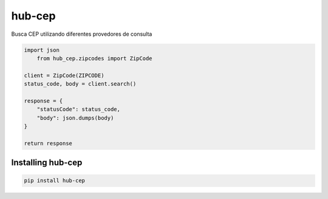 hub-cep
=======

Busca CEP utilizando diferentes provedores de consulta

.. image:: https://badge.fury.io/py/hub-cep.svg
    :target: https://badge.fury.io/py/hub-cep
    :alt: PyPI version

.. image:: https://circleci.com/gh/lucassimon/hub-cep.svg?style=svg
    :target: https://circleci.com/gh/lucassimon/hub-cep
    :alt: Build Status

.. image:: https://codecov.io/gh/lucassimon/hub-cep/branch/master/graph/badge.svg
    :target: https://codecov.io/gh/lucassimon/hub-cep

.. code-block:: python

    import json
	from hub_cep.zipcodes import ZipCode

    client = ZipCode(ZIPCODE)
    status_code, body = client.search()

    response = {
        "statusCode": status_code,
        "body": json.dumps(body)
    }

    return response


Installing hub-cep
------------------

.. code-block:: bash

    pip install hub-cep

